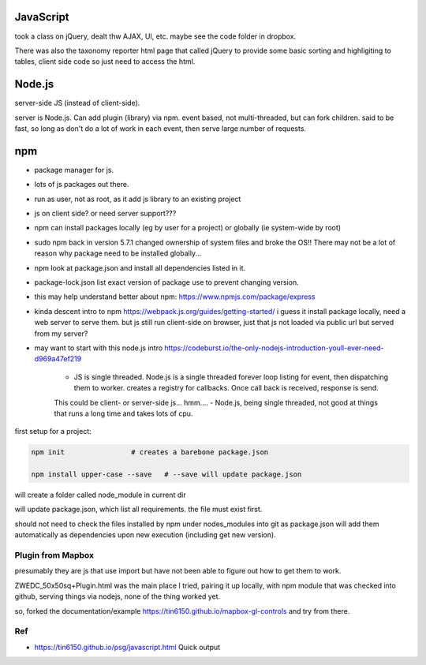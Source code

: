 
JavaScript
==========

took a class on jQuery, dealt thw AJAX, UI, etc.
maybe see the code folder in dropbox.

There was also the taxonomy reporter html page that called jQuery to provide some basic sorting and highligiting to tables, client side code so just need to access the html.

Node.js
=======

server-side JS (instead of client-side).

server is Node.js. 
Can add plugin (library) via npm.
event based, not multi-threaded, but can fork children.
said to be fast, so long as don't do a lot of work in each event, then serve large number of requests.


npm
===

- package manager for js.
- lots of js packages out there.

- run as user, not as root, as it add js library to an existing project
- js on client side?  or need server support???

- npm can install packages locally (eg by user for a project) or globally (ie system-wide by root)
- sudo npm  back in version 5.7.1 changed ownership of system files and broke the OS!!  There may not be a lot of reason why package need to be installed globally... 

- npm look at package.json and install all dependencies listed in it.
- package-lock.json list exact version of package use to prevent changing version.


- this may help understand better about npm: 
  https://www.npmjs.com/package/express


- kinda descent intro to npm
  https://webpack.js.org/guides/getting-started/
  i guess it install package locally, need a web server to serve them.
  but js still run client-side on browser, just that js not loaded via public url but served from my server?

- may want to start with this node.js intro
  https://codeburst.io/the-only-nodejs-introduction-youll-ever-need-d969a47ef219

        - JS is single threaded.  Node.js is a single threaded forever loop listing for event, then dispatching them to worker.  creates a registry for callbacks.  Once call back is received, response is send.
        This could be client- or server-side js... hmm....
        - Node.js, being single threaded, not good at things that runs a long time and takes lots of cpu.


first setup for a project:

.. code:: bash

        npm init                # creates a barebone package.json

        npm install upper-case --save	# --save will update package.json


will create a folder called node_module in current dir

will update package.json, which list all requirements.  the file must exist first.


should not need to check the files installed by npm under nodes_modules into git
as package.json will add them automatically as dependencies upon new execution (including get new version).


Plugin from Mapbox
------------------

presumably they are js that use import
but have not been able to figure out how to get them to work.

ZWEDC_50x50sq+Plugin.html was the main place I tried, 
pairing it up locally, with npm module that was checked into github, 
serving things via nodejs, 
none of the thing worked yet.

so, forked the documentation/example 
https://tin6150.github.io/mapbox-gl-controls
and try from there.


Ref
---

* https://tin6150.github.io/psg/javascript.html
  Quick output

